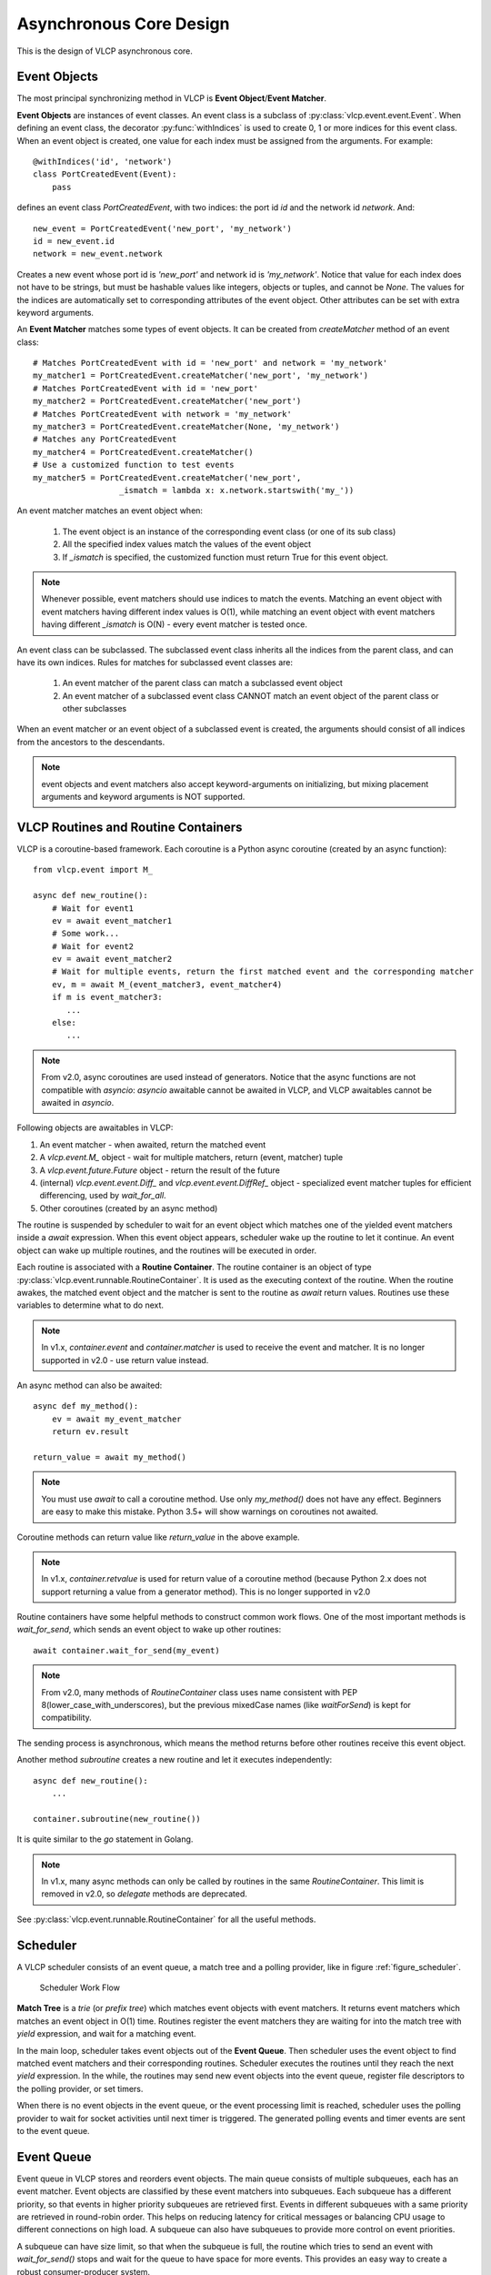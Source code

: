 .. _asynccore:

Asynchronous Core Design
=========================

This is the design of VLCP asynchronous core.

.. _vlcpevents:

==============
Event Objects
==============

The most principal synchronizing method in VLCP is **Event Object**/**Event Matcher**.

**Event Objects** are instances of event classes. An event class is a subclass of :py:class:`vlcp.event.event.Event`.
When defining an event class, the decorator :py:func:`withIndices` is used to create 0, 1 or more indices for
this event class. When an event object is created, one value for each index must be assigned from the arguments.
For example::

   @withIndices('id', 'network')
   class PortCreatedEvent(Event):
       pass

defines an event class `PortCreatedEvent`, with two indices: the port id `id` and the network id `network`. And::

   new_event = PortCreatedEvent('new_port', 'my_network')
   id = new_event.id
   network = new_event.network

Creates a new event whose port id is `'new_port'` and network id is `'my_network'`. Notice that value for each
index does not have to be strings, but must be hashable values like integers, objects or tuples, and cannot be `None`.
The values for the indices are automatically set to corresponding attributes of the event object. Other attributes
can be set with extra keyword arguments.

An **Event Matcher** matches some types of event objects. It can be created from `createMatcher` method of an event
class::

   # Matches PortCreatedEvent with id = 'new_port' and network = 'my_network'
   my_matcher1 = PortCreatedEvent.createMatcher('new_port', 'my_network')
   # Matches PortCreatedEvent with id = 'new_port'
   my_matcher2 = PortCreatedEvent.createMatcher('new_port')
   # Matches PortCreatedEvent with network = 'my_network'
   my_matcher3 = PortCreatedEvent.createMatcher(None, 'my_network')
   # Matches any PortCreatedEvent
   my_matcher4 = PortCreatedEvent.createMatcher()
   # Use a customized function to test events
   my_matcher5 = PortCreatedEvent.createMatcher('new_port',
                     _ismatch = lambda x: x.network.startswith('my_'))

An event matcher matches an event object when:

   1. The event object is an instance of the corresponding event class (or one of its sub class)
   
   2. All the specified index values match the values of the event object
   
   3. If `_ismatch` is specified, the customized function must return True for this event object.

.. note:: Whenever possible, event matchers should use indices to match the events. Matching an event object
          with event matchers having different index values is O(1), while matching an event object with
          event matchers having different `_ismatch` is O(N) - every event matcher is tested once.
          
An event class can be subclassed. The subclassed event class inherits all the indices from the parent class,
and can have its own indices. Rules for matches for subclassed event classes are:

   1. An event matcher of the parent class can match a subclassed event object
   
   2. An event matcher of a subclassed event class CANNOT match an event object of the parent class or other subclasses
   
When an event matcher or an event object of a subclassed event is created, the arguments should consist of all indices
from the ancestors to the descendants.

.. note:: event objects and event matchers also accept keyword-arguments on initializing, but mixing placement
          arguments and keyword arguments is NOT supported.

.. _vlcproutines:

====================================
VLCP Routines and Routine Containers
====================================

VLCP is a coroutine-based framework. Each coroutine is a Python async coroutine (created by an async function)::
   
   from vlcp.event import M_
   
   async def new_routine():
       # Wait for event1
       ev = await event_matcher1
       # Some work...
       # Wait for event2
       ev = await event_matcher2
       # Wait for multiple events, return the first matched event and the corresponding matcher
       ev, m = await M_(event_matcher3, event_matcher4)
       if m is event_matcher3:
          ...
       else:
          ...

.. note:: From v2.0, async coroutines are used instead of generators. Notice that the async functions
          are not compatible with `asyncio`: `asyncio` awaitable cannot be awaited in VLCP, and VLCP
          awaitables cannot be awaited in `asyncio`.

Following objects are awaitables in VLCP:

1. An event matcher - when awaited, return the matched event
2. A `vlcp.event.M_` object - wait for multiple matchers, return (event, matcher) tuple
3. A `vlcp.event.future.Future` object - return the result of the future
4. (internal) `vlcp.event.event.Diff_` and `vlcp.event.event.DiffRef_` object -
   specialized event matcher tuples for efficient differencing, used by `wait_for_all`.
5. Other coroutines (created by an async method)

The routine is suspended by scheduler to wait for an event object which matches one of the
yielded event matchers inside a `await` expression. When this event object appears,
scheduler wake up the routine to let it continue.
An event object can wake up multiple routines, and the routines will be executed in order.

Each routine is associated with a **Routine Container**. The routine container is an object of type
:py:class:`vlcp.event.runnable.RoutineContainer`. It is used as the executing context of the routine.
When the routine awakes, the matched event object and the matcher is sent to the routine as `await` return
values. Routines use these variables to determine what to do next.

.. note:: In v1.x, `container.event` and `container.matcher` is used to receive the event and matcher.
          It is no longer supported in v2.0 - use return value instead.

An async method can also be awaited::
   
   async def my_method():
       ev = await my_event_matcher
       return ev.result
   
   return_value = await my_method()

.. note:: You must use `await` to call a coroutine method. Use only `my_method()`
          does not have any effect. Beginners are easy to make this mistake.
          Python 3.5+ will show warnings on coroutines not awaited.
          

Coroutine methods can return value like `return_value` in the above example.

.. note:: In v1.x, `container.retvalue` is used for return value of a coroutine method (because Python 2.x
          does not support returning a value from a generator method). This is no longer supported in v2.0

Routine containers have some helpful methods to construct common work flows. One of the most important methods is
`wait_for_send`, which sends an event object to wake up other routines::

   await container.wait_for_send(my_event)

.. note:: From v2.0, many methods of `RoutineContainer` class uses name consistent with PEP 8(lower_case_with_underscores),
          but the previous mixedCase names (like `waitForSend`) is kept for compatibility.

The sending process is asynchronous, which means the method returns before other routines receive this event object.

Another method `subroutine` creates a new routine and let it executes independently::

   async def new_routine():
       ...
       
   container.subroutine(new_routine())

It is quite similar to the `go` statement in Golang.   

.. note:: In v1.x, many async methods can only be called by routines in the same `RoutineContainer`.
          This limit is removed in v2.0, so `delegate` methods are deprecated.

See :py:class:`vlcp.event.runnable.RoutineContainer` for all the useful methods.

.. _vlcpscheduler:

=========
Scheduler
=========

A VLCP scheduler consists of an event queue, a match tree and a polling provider, like in figure :ref:`figure_scheduler`.

.. _figure_scheduler:

.. figure:: _static/images/scheduler.png
   :alt: Scheduler Work Flow
   
   Scheduler Work Flow

**Match Tree** is a *trie* (or *prefix tree*) which matches event objects with event matchers. It returns event
matchers which matches an event object in O(1) time. Routines register the event matchers they are waiting for
into the match tree with `yield` expression, and wait for a matching event.

In the main loop, scheduler takes event objects out of the **Event Queue**. Then scheduler uses the event object to find
matched event matchers and their corresponding routines. Scheduler executes the routines until they reach the next `yield`
expression. In the while, the routines may send new event objects into the event queue, register file descriptors
to the polling provider, or set timers.

When there is no event objects in the event queue, or the event processing limit is reached, scheduler uses the
polling provider to wait for socket activities until next timer is triggered. The generated polling events and
timer events are sent to the event queue.

.. _vlcpqueue:

===========
Event Queue
===========

Event queue in VLCP stores and reorders event objects. The main queue consists of multiple subqueues, each has
an event matcher. Event objects are classified by these event matchers into subqueues. Each subqueue has a different
priority, so that events in higher priority subqueues are retrieved first. Events in different subqueues with a same
priority are retrieved in round-robin order. This helps on reducing latency for critical messages or balancing CPU
usage to different connections on high load. A subqueue can also have subqueues to provide more control on event
priorities.

A subqueue can have size limit, so that when the subqueue is full, the routine which tries to send an event with
`wait_for_send()` stops and wait for the queue to have space for more events. This provides an easy way to create
a robust consumer-producer system.

Subqueues can be created or removed by routines when the scheduler is running. Event senders and receivers do not
have to care about subqueues, they always send to / receive from the main event queue, thus are not affected by
subqueue changes. Events stored in a subqueue can be cleared if necessary.

Routines can also wait for a subqueue to be empty. 

.. _blockingevents:

===============
Blocking Events
===============

Usually when an event object is taken from the event queue, it will be ignored if there are no event matchers matching
this event. Some important events cannot be ignored and must be processed correctly. If there are no matching
event matchers currently, the event is delayed until a matching event matcher is registered. This kind of events
is called blocking events.

A blocking event is simply an event object with `canignore = False`. Usually it is set on the event class to make
the event object blocking by default, like::

    @withIndices('id')
    class MyBlockingEvent(Event):
        canignore = False
    
When an event object is processed, the routine should set `canignore = True` on the event object immediately::

   async def my_routine():
       matcher = MyBlockingEvent.createMatcher(12)
       ev = await matcher
       ev.canignore = True
       
When a blocking event is not processed correctly, it goes back to the subqueue from the front end, and blocks
the subqueue until it is matched by a newly registered event matcher. The processing order of the events are not
changed. If the subqueue contains this event has a size limit, producers of these events are blocked until consumers
begin to process these events.

Sometimes we need to discard blocking events that are no longer needed. Besides clearing the subqueue which contains
these events, the event class can provide an `canignorenow()` function to make the blocking conditional. When scheduler
processes an event object with `canignore=False` and also `canignorenow()`, it executes `canignorenow()` which returns
a boolean value. If `canignorenow()` returns True, scheduler set `canignore=True` on the event object and ignore it.
This only happens when an event object is take out from the event queue, so events which are already blocking the
subqueues cannot be ignored. A routine should use scheduler method :py:meth:`vlcp.event.core.Scheduler.ignore`
together with `canignorenow()` to correctly ignore these events.

.. _connectionprocessing:

=====================
Connection Processing
=====================

VLCP processes all sockets (including TCP connections and UNIX connections) with routines.

The :py:class:`vlcp.event.connection.Connection` class is responsible for all the lower-level socket operations.
It creates a reading routine, a writing routine and a controlling routine for each connection.

Reading routine uses a protocol class (subclass of :py:class:`vlcp.protocol.protocol.Protocol`) to parse the
byte stream into event objects. When sending the event objects, queue size limit may cause the routine to stop
to wait for event processing, thus stop receiving on the socket. For streaming sockets (TCP, UNIX), traffic control
on this connection makes the remote side stop sending more data.

Writing routine waits for :py:class:`vlcp.event.connection.ConnectionWriteEvent` event objects for this connection.
Data retrieved from the event objects are sent to the socket. `ConnectionWriteEvent` objects are blocking events,
so when the writing routine cannot write more data to the socket, it will start to wait for the polling event for
socket write, so routines generating the `ConnectionWriteEvent` are blocked until more data can be written to the
socket. Producers do not need to worry about generating too many data to send.

Controlling routine waits for connection control events which shutdown or restart the connection.

.. _connector:

=========
Connector
=========

A connector is a bridge between VLCP schedulers and other threads or processes. It sends events to other threads
from a thread-safe queue, and receives events from a pipe. With connectors it is quite easy to create a thread pool
to execute methods in a multi-threaded way.

A specialized connector *TaskPool* (:py:class:`vlcp.utils.connector.TaskPool`) is a simple thread pool implementation
for executing tasks in other threads.

